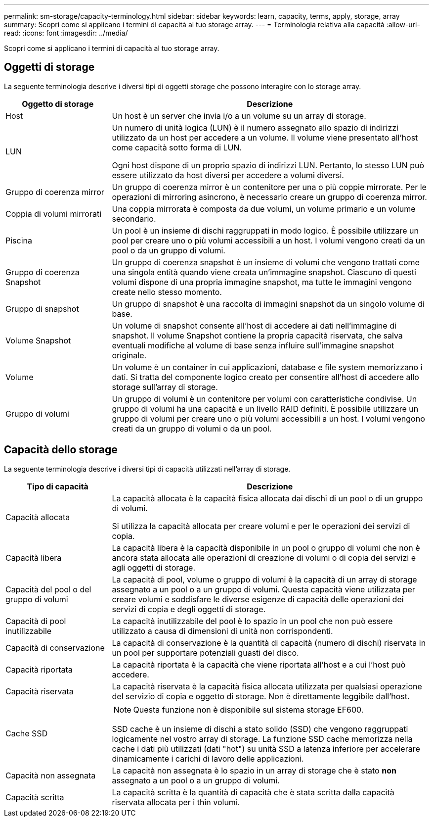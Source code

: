 ---
permalink: sm-storage/capacity-terminology.html 
sidebar: sidebar 
keywords: learn, capacity, terms, apply, storage, array 
summary: Scopri come si applicano i termini di capacità al tuo storage array. 
---
= Terminologia relativa alla capacità
:allow-uri-read: 
:icons: font
:imagesdir: ../media/


[role="lead"]
Scopri come si applicano i termini di capacità al tuo storage array.



== Oggetti di storage

La seguente terminologia descrive i diversi tipi di oggetti storage che possono interagire con lo storage array.

[cols="1a,3a"]
|===
| Oggetto di storage | Descrizione 


 a| 
Host
 a| 
Un host è un server che invia i/o a un volume su un array di storage.



 a| 
LUN
 a| 
Un numero di unità logica (LUN) è il numero assegnato allo spazio di indirizzi utilizzato da un host per accedere a un volume. Il volume viene presentato all'host come capacità sotto forma di LUN.

Ogni host dispone di un proprio spazio di indirizzi LUN. Pertanto, lo stesso LUN può essere utilizzato da host diversi per accedere a volumi diversi.



 a| 
Gruppo di coerenza mirror
 a| 
Un gruppo di coerenza mirror è un contenitore per una o più coppie mirrorate. Per le operazioni di mirroring asincrono, è necessario creare un gruppo di coerenza mirror.



 a| 
Coppia di volumi mirrorati
 a| 
Una coppia mirrorata è composta da due volumi, un volume primario e un volume secondario.



 a| 
Piscina
 a| 
Un pool è un insieme di dischi raggruppati in modo logico. È possibile utilizzare un pool per creare uno o più volumi accessibili a un host. I volumi vengono creati da un pool o da un gruppo di volumi.



 a| 
Gruppo di coerenza Snapshot
 a| 
Un gruppo di coerenza snapshot è un insieme di volumi che vengono trattati come una singola entità quando viene creata un'immagine snapshot. Ciascuno di questi volumi dispone di una propria immagine snapshot, ma tutte le immagini vengono create nello stesso momento.



 a| 
Gruppo di snapshot
 a| 
Un gruppo di snapshot è una raccolta di immagini snapshot da un singolo volume di base.



 a| 
Volume Snapshot
 a| 
Un volume di snapshot consente all'host di accedere ai dati nell'immagine di snapshot. Il volume Snapshot contiene la propria capacità riservata, che salva eventuali modifiche al volume di base senza influire sull'immagine snapshot originale.



 a| 
Volume
 a| 
Un volume è un container in cui applicazioni, database e file system memorizzano i dati. Si tratta del componente logico creato per consentire all'host di accedere allo storage sull'array di storage.



 a| 
Gruppo di volumi
 a| 
Un gruppo di volumi è un contenitore per volumi con caratteristiche condivise. Un gruppo di volumi ha una capacità e un livello RAID definiti. È possibile utilizzare un gruppo di volumi per creare uno o più volumi accessibili a un host. I volumi vengono creati da un gruppo di volumi o da un pool.

|===


== Capacità dello storage

La seguente terminologia descrive i diversi tipi di capacità utilizzati nell'array di storage.

[cols="1a,3a"]
|===
| Tipo di capacità | Descrizione 


 a| 
Capacità allocata
 a| 
La capacità allocata è la capacità fisica allocata dai dischi di un pool o di un gruppo di volumi.

Si utilizza la capacità allocata per creare volumi e per le operazioni dei servizi di copia.



 a| 
Capacità libera
 a| 
La capacità libera è la capacità disponibile in un pool o gruppo di volumi che non è ancora stata allocata alle operazioni di creazione di volumi o di copia dei servizi e agli oggetti di storage.



 a| 
Capacità del pool o del gruppo di volumi
 a| 
La capacità di pool, volume o gruppo di volumi è la capacità di un array di storage assegnato a un pool o a un gruppo di volumi. Questa capacità viene utilizzata per creare volumi e soddisfare le diverse esigenze di capacità delle operazioni dei servizi di copia e degli oggetti di storage.



 a| 
Capacità di pool inutilizzabile
 a| 
La capacità inutilizzabile del pool è lo spazio in un pool che non può essere utilizzato a causa di dimensioni di unità non corrispondenti.



 a| 
Capacità di conservazione
 a| 
La capacità di conservazione è la quantità di capacità (numero di dischi) riservata in un pool per supportare potenziali guasti del disco.



 a| 
Capacità riportata
 a| 
La capacità riportata è la capacità che viene riportata all'host e a cui l'host può accedere.



 a| 
Capacità riservata
 a| 
La capacità riservata è la capacità fisica allocata utilizzata per qualsiasi operazione del servizio di copia e oggetto di storage. Non è direttamente leggibile dall'host.



 a| 
Cache SSD
 a| 
[NOTE]
====
Questa funzione non è disponibile sul sistema storage EF600.

====
SSD cache è un insieme di dischi a stato solido (SSD) che vengono raggruppati logicamente nel vostro array di storage. La funzione SSD cache memorizza nella cache i dati più utilizzati (dati "hot") su unità SSD a latenza inferiore per accelerare dinamicamente i carichi di lavoro delle applicazioni.



 a| 
Capacità non assegnata
 a| 
La capacità non assegnata è lo spazio in un array di storage che è stato *non* assegnato a un pool o a un gruppo di volumi.



 a| 
Capacità scritta
 a| 
La capacità scritta è la quantità di capacità che è stata scritta dalla capacità riservata allocata per i thin volumi.

|===